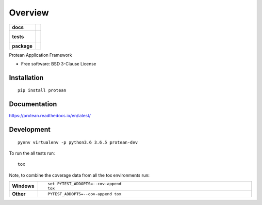 ========
Overview
========

.. start-badges

.. list-table::
    :stub-columns: 1

    * - docs
      - |docs|
    * - tests
      - |
        |
    * - package
      - | |version| |wheel| |supported-versions| |supported-implementations|

.. |docs| image:: https://readthedocs.org/projects/protean/badge/?style=flat
    :target: https://readthedocs.org/projects/protean
    :alt: Documentation Status

.. |version| image:: https://img.shields.io/pypi/v/protean.svg
    :alt: PyPI Package latest release
    :target: https://pypi.org/project/protean/

.. |wheel| image:: https://img.shields.io/pypi/wheel/protean.svg
    :alt: PyPI Wheel
    :target: https://pypi.org/project/protean/

.. |supported-versions| image:: https://img.shields.io/pypi/pyversions/protean.svg
    :alt: Supported versions
    :target: https://pypi.org/project/protean/

.. |supported-implementations| image:: https://img.shields.io/pypi/implementation/protean.svg
    :alt: Supported implementations
    :target: https://pypi.org/project/protean/


.. end-badges

Protean Application Framework

* Free software: BSD 3-Clause License

Installation
============

::

    pip install protean

Documentation
=============

https://protean.readthedocs.io/en/latest/

Development
===========

::

    pyenv virtualenv -p python3.6 3.6.5 protean-dev

To run the all tests run::

    tox

Note, to combine the coverage data from all the tox environments run:

.. list-table::
    :widths: 10 90
    :stub-columns: 1

    - - Windows
      - ::

            set PYTEST_ADDOPTS=--cov-append
            tox

    - - Other
      - ::

            PYTEST_ADDOPTS=--cov-append tox
